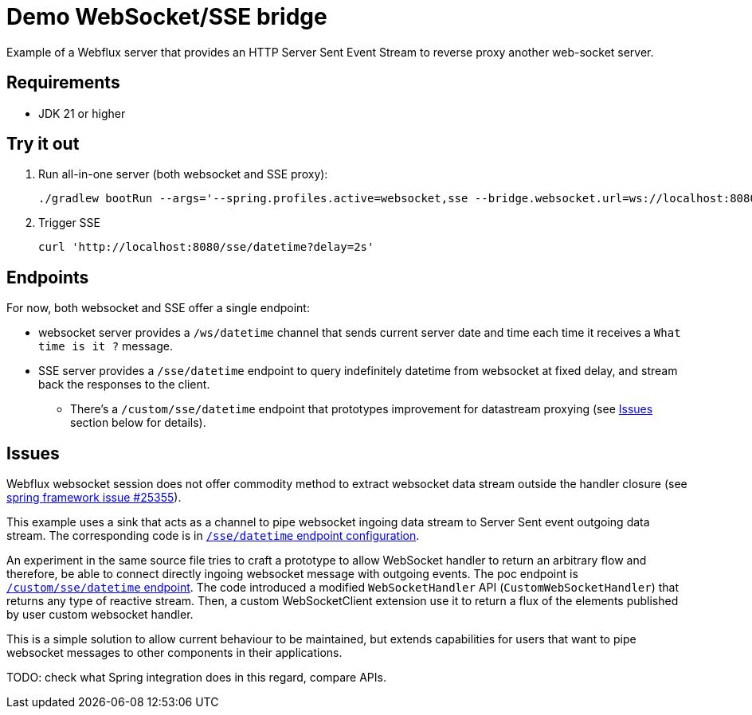 = Demo WebSocket/SSE bridge

Example of a Webflux server that provides an HTTP Server Sent Event Stream to reverse proxy another web-socket server.

== Requirements

* JDK 21 or higher

== Try it out

. Run all-in-one server (both websocket and SSE proxy):
+
[source,shell]
----
./gradlew bootRun --args='--spring.profiles.active=websocket,sse --bridge.websocket.url=ws://localhost:8080'
----
. Trigger SSE
+
[source,shell]
----
curl 'http://localhost:8080/sse/datetime?delay=2s'
----

== Endpoints

For now, both websocket and SSE offer a single endpoint:

* websocket server provides a `/ws/datetime` channel that sends current server date and time each time it receives a `What time is it ?` message.
* SSE server provides a `/sse/datetime` endpoint to query indefinitely datetime from websocket at fixed delay, and stream back the responses to the client.
** There's a `/custom/sse/datetime` endpoint that prototypes improvement for datastream proxying (see <<_issues>> section below for details).

== Issues

Webflux websocket session does not offer commodity method to extract websocket data stream outside the handler closure (see https://github.com/spring-projects/spring-framework/issues/25355[spring framework issue #25355]).

This example uses a sink that acts as a channel to pipe websocket ingoing data stream to Server Sent event outgoing data stream.
The corresponding code is in link:src/main/kotlin/ServerSentEventConf.kt[`/sse/datetime` endpoint configuration,tag=sink_bridge].

An experiment in the same source file tries to craft a prototype to allow WebSocket handler to return an arbitrary flow and therefore, be able to connect directly ingoing websocket message with outgoing events. The poc endpoint is link:src/main/kotlin/ServerSentEventConf.kt[`/custom/sse/datetime` endpoint, tag=direct_connection].
The code introduced a modified `WebSocketHandler` API (`CustomWebSocketHandler`) that returns any type of reactive stream. Then, a custom WebSocketClient extension use it to return a flux of the elements published by user custom websocket handler.

This is a simple solution to allow current behaviour to be maintained, but extends capabilities for users that want to pipe websocket messages to other components in their applications.

TODO: check what Spring integration does in this regard, compare APIs.
